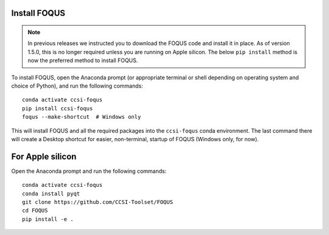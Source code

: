 .. _install_foqus:

Install FOQUS
-------------

.. note::
   In previous releases we instructed you to download the FOQUS code and install it in place.  As
   of version 1.5.0, this is no longer required unless you are running on Apple silicon.  The below ``pip install`` method is now the
   preferred method to install FOQUS.

To install FOQUS, open the Anaconda prompt (or appropriate terminal or shell depending on operating
system and choice of Python), and run the following commands::

    conda activate ccsi-foqus
    pip install ccsi-foqus
    foqus --make-shortcut  # Windows only

This will install FOQUS and all the required packages into the ``ccsi-foqus`` conda environment.
The last command there will create a Desktop shortcut for easier, non-terminal, startup of FOQUS
(Windows only, for now).

For Apple silicon
-----------------

Open the Anaconda prompt and run the following commands::

    conda activate ccsi-foqus
    conda install pyqt
    git clone https://github.com/CCSI-Toolset/FOQUS
    cd FOQUS
    pip install -e .